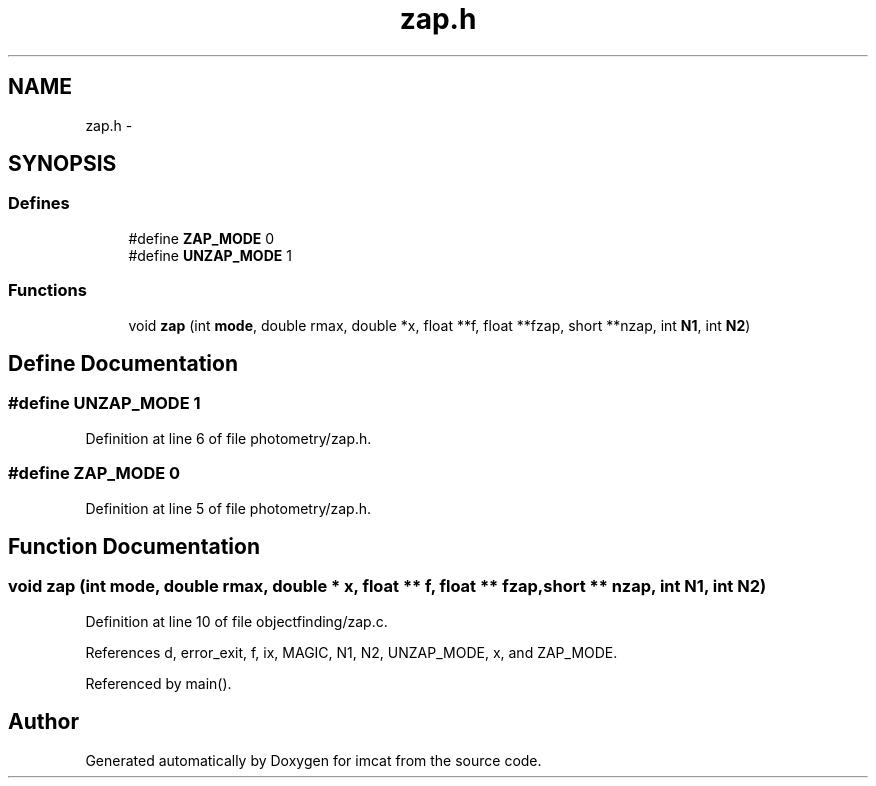 .TH "zap.h" 3 "23 Dec 2003" "imcat" \" -*- nroff -*-
.ad l
.nh
.SH NAME
zap.h \- 
.SH SYNOPSIS
.br
.PP
.SS "Defines"

.in +1c
.ti -1c
.RI "#define \fBZAP_MODE\fP   0"
.br
.ti -1c
.RI "#define \fBUNZAP_MODE\fP   1"
.br
.in -1c
.SS "Functions"

.in +1c
.ti -1c
.RI "void \fBzap\fP (int \fBmode\fP, double rmax, double *x, float **f, float **fzap, short **nzap, int \fBN1\fP, int \fBN2\fP)"
.br
.in -1c
.SH "Define Documentation"
.PP 
.SS "#define UNZAP_MODE   1"
.PP
Definition at line 6 of file photometry/zap.h.
.SS "#define ZAP_MODE   0"
.PP
Definition at line 5 of file photometry/zap.h.
.SH "Function Documentation"
.PP 
.SS "void zap (int mode, double rmax, double * x, float ** f, float ** fzap, short ** nzap, int N1, int N2)"
.PP
Definition at line 10 of file objectfinding/zap.c.
.PP
References d, error_exit, f, ix, MAGIC, N1, N2, UNZAP_MODE, x, and ZAP_MODE.
.PP
Referenced by main().
.SH "Author"
.PP 
Generated automatically by Doxygen for imcat from the source code.
